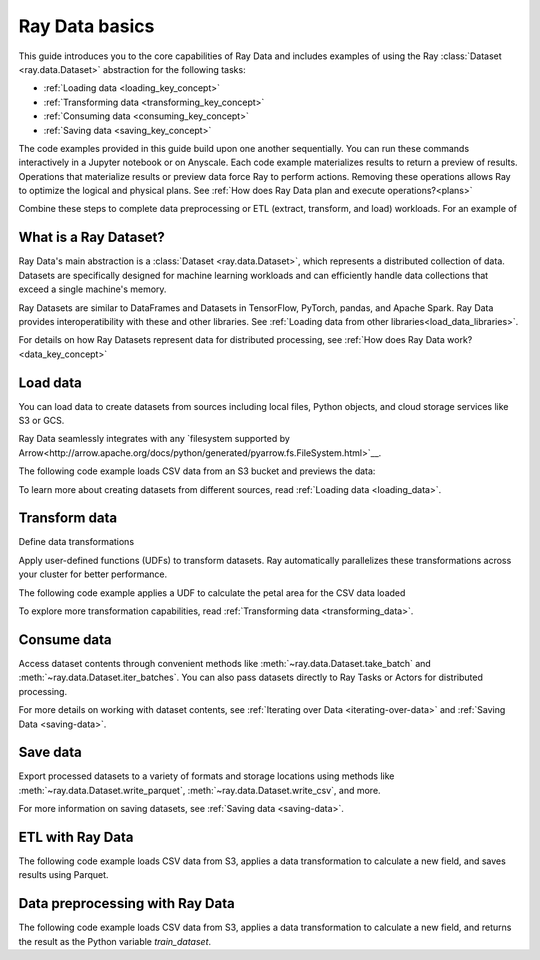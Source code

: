 .. _data_quickstart:

Ray Data basics
===============

This guide introduces you to the core capabilities of Ray Data and includes examples of using the Ray :class:`Dataset <ray.data.Dataset>` abstraction for the following tasks:

* :ref:`Loading data <loading_key_concept>`
* :ref:`Transforming data <transforming_key_concept>`
* :ref:`Consuming data <consuming_key_concept>`
* :ref:`Saving data <saving_key_concept>`



The code examples provided in this guide build upon one another sequentially. You can run these commands interactively in a Jupyter notebook or on Anyscale. Each code example materializes results to return a preview of results. Operations that materialize results or preview data force Ray to perform actions. Removing these operations allows Ray to optimize the logical and physical plans. See :ref:`How does Ray Data plan and execute operations?<plans>`



Combine these steps to complete data preprocessing or ETL (extract, transform, and load) workloads. For an example of 



What is a Ray Dataset?
----------------------

Ray Data's main abstraction is a :class:`Dataset <ray.data.Dataset>`, which represents a distributed collection of data. Datasets are specifically designed for machine learning workloads and can efficiently handle data collections that exceed a single machine's memory.

Ray Datasets are similar to DataFrames and Datasets in TensorFlow, PyTorch, pandas, and Apache Spark. Ray Data provides interoperatibility with these and other libraries. See :ref:`Loading data from other libraries<load_data_libraries>`.

For details on how Ray Datasets represent data for distributed processing, see :ref:`How does Ray Data work?<data_key_concept>`

.. _loading_key_concept:

Load data
---------

You can load data to create datasets from sources including local files, Python objects, and cloud storage services like S3 or GCS.

Ray Data seamlessly integrates with any `filesystem supported by Arrow<http://arrow.apache.org/docs/python/generated/pyarrow.fs.FileSystem.html>`__.

The following code example loads CSV data from an S3 bucket and previews the data:

.. testcode::

    import ray

    # Load a CSV dataset directly from S3
    ds = ray.data.read_csv("s3://anonymous@air-example-data/iris.csv")
    
    # Preview the first record
    ds.show(limit=1)

.. testoutput::

    {'sepal length (cm)': 5.1, 'sepal width (cm)': 3.5, 'petal length (cm)': 1.4, 'petal width (cm)': 0.2, 'target': 0}

To learn more about creating datasets from different sources, read :ref:`Loading data <loading_data>`.

.. _transforming_key_concept:

Transform data
--------------

Define data transformations 

Apply user-defined functions (UDFs) to transform datasets. Ray automatically parallelizes these transformations
across your cluster for better performance.

The following code example applies a UDF to calculate the petal area for the CSV data loaded

.. testcode::

    from typing import Dict
    import numpy as np

    # Define a transformation to compute a "petal area" attribute
    def transform_batch(batch: Dict[str, np.ndarray]) -> Dict[str, np.ndarray]:
        vec_a = batch["petal length (cm)"]
        vec_b = batch["petal width (cm)"]
        batch["petal area (cm^2)"] = vec_a * vec_b
        return batch

    # Apply the transformation to our dataset
    transformed_ds = ds.map_batches(transform_batch)
    
    # View the updated schema with the new column
    # .materialize() will execute all the lazy transformations and
    # materialize the dataset into object store memory
    print(transformed_ds.materialize())

.. testoutput::

    MaterializedDataset(
       num_blocks=...,
       num_rows=150,
       schema={
          sepal length (cm): double,
          sepal width (cm): double,
          petal length (cm): double,
          petal width (cm): double,
          target: int64,
          petal area (cm^2): double
       }
    )

To explore more transformation capabilities, read :ref:`Transforming data <transforming_data>`.

.. _consuming_key_concept:

Consume data
------------

Access dataset contents through convenient methods like :meth:`~ray.data.Dataset.take_batch` and 
:meth:`~ray.data.Dataset.iter_batches`. You can also pass datasets directly to Ray Tasks or Actors
for distributed processing.

.. testcode::

    # Extract the first 3 rows as a batch for processing
    print(transformed_ds.take_batch(batch_size=3))

.. testoutput::
    :options: +NORMALIZE_WHITESPACE

    {'sepal length (cm)': array([5.1, 4.9, 4.7]),
        'sepal width (cm)': array([3.5, 3. , 3.2]),
        'petal length (cm)': array([1.4, 1.4, 1.3]),
        'petal width (cm)': array([0.2, 0.2, 0.2]),
        'target': array([0, 0, 0]),
        'petal area (cm^2)': array([0.28, 0.28, 0.26])}

For more details on working with dataset contents, see
:ref:`Iterating over Data <iterating-over-data>` and :ref:`Saving Data <saving-data>`.

.. _saving_key_concept:

Save data
---------

Export processed datasets to a variety of formats and storage locations using methods
like :meth:`~ray.data.Dataset.write_parquet`, :meth:`~ray.data.Dataset.write_csv`, and more.

.. testcode::
    :hide:

    # The number of blocks can be non-determinstic. Repartition the dataset beforehand
    # so that the number of written files is consistent.
    transformed_ds = transformed_ds.repartition(2)

.. testcode::

    import os

    # Save the transformed dataset as Parquet files
    transformed_ds.write_parquet("/tmp/iris")

    # Verify the files were created
    print(os.listdir("/tmp/iris"))

.. testoutput::
    :options: +MOCK

    ['..._000000.parquet', '..._000001.parquet']


For more information on saving datasets, see :ref:`Saving data <saving-data>`.


.. _etl_example:

ETL with Ray Data
-----------------

The following code example loads CSV data from S3, applies a data transformation to calculate a new field, and saves results using Parquet. 



.. testcode::
    :hide:

    # The number of blocks can be non-determinstic. Repartition the dataset beforehand
    # so that the number of written files is consistent.
    transformed_ds = transformed_ds.repartition(2)

.. testcode::

    import os

    # Save the transformed dataset as Parquet files
    transformed_ds.write_parquet("/tmp/iris")

    # Verify the files were created
    print(os.listdir("/tmp/iris"))

.. testoutput::
    :options: +MOCK

    ['..._000000.parquet', '..._000001.parquet']

.. _preprocessing_example:

Data preprocessing with Ray Data
--------------------------------

The following code example loads CSV data from S3, applies a data transformation to calculate a new field, and returns the result as the Python variable `train_dataset`.



